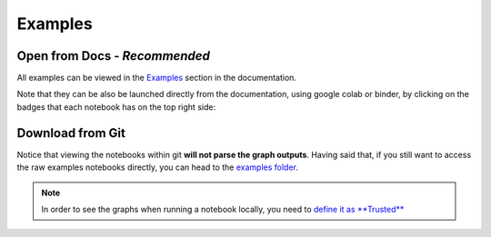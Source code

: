 ========
Examples
========

Open from Docs - *Recommended*
==============================

All examples can be viewed in the 
`Examples <https://docs.deepchecks.com/en/stable/examples/index.html?utm_source=github.com&utm_medium=referral&utm_campaign=readme&utm_content=examples_folder>`__
section in the documentation.

Note that they can be also be launched directly from the documentation,
using google colab or binder,
by clicking on the badges that each notebook has on the top right side:

.. raw:: html

   <p align="center">
      <a href="https://docs.deepchecks.com/en/stable/examples/index.html?utm_source=github.com&utm_medium=referral&utm_campaign=readme&utm_content=examples_folder_image">
      <img src="docs/images/notebook-example-launch-badges.png">
      </a>
   </p>

Download from Git
===================

Notice that viewing the notebooks within git **will not parse the graph outputs**.
Having said that, if you still want to access the raw examples notebooks directly, you can head to the
`examples folder <docs/source/examples>`__. 

.. note::

	In order to see the graphs when running a notebook locally, you need to `define it as **Trusted** <https://stackoverflow.com/questions/44943646/jupyter-notebook-not-trusted>`__

